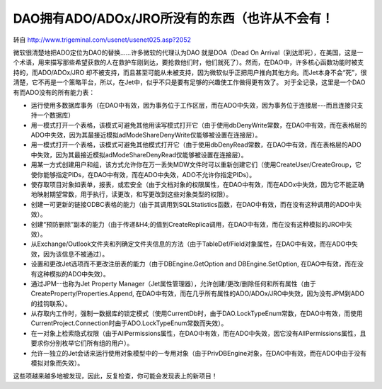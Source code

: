 .. meta::
   :description: 转自 http://www.trigeminal.com/usenet/usenet025.asp?2052

DAO拥有ADO/ADOx/JRO所没有的东西（也许从不会有！
=================================================

.. post:: 27, Feb, 2004
   :tags: ADO, DAO, JRO
   :category:  Win32, Visual C++
   :author: me
   :nocomments:

转自 http://www.trigeminal.com/usenet/usenet025.asp?2052

微软很清楚地把ADO定位为DAO的替换……许多微软的代理认为DAO 就是DOA（Dead On Arrival（到达即死），在美国，这是一个术语，用来描写那些希望获救的人在救护车刚到达，要抢救他们时，他们就死了）。然而，在DAO中，许多核心函数功能时被支持的，而ADO/ADOx/JRO 却不被支持，而且甚至可能从未被支持，因为微软似乎正把用户推向其他方向。而Jet本身不会“死”，很清楚，它不再是一个策略平台，所以，在Jet中，似乎不只是要有足够的兴趣使工作做得更有效了。 
对于全记录，这里是一个DAO有而ADO没有的所有能力表： 

* 运行使用多数据库事务（在DAO中有效，因为事务位于工作区层，而在ADO中失效，因为事务位于连接层---而且连接只支持一个数据库） 
* 用一模式打开一个表格，该模式可避免其他用读写模式打开它（由于使用dbDenyWrite常数，在DAO中有效，而在表格层的ADO中失效，因为其最接近模拟adModeShareDenyWrite仅能够被设置在连接层）。 
* 用一模式打开一个表格，该模式可避免其他模式打开它（由于使用dbDenyRead常数，在DAO中有效，而在表格层的ADO中失效，因为其最接近模拟adModeShareDenyRead仅能够被设置在连接层）。 
* 用某一方式创建用户和组，该方式允许你在万一丢失MDW文件时可以重新创建它们（使用CreateUser/CreateGroup，它使你能够指定PIDs，在DAO中有效，而在ADO中失效，ADO不允许你指定PIDs）。 
* 使存取项目对象如表单，报表，或宏安全（由于文档对象的权限属性，在DAO中有效，而在ADOx中失效，因为它不能正确地映射期望常数，用于执行，读更改，和写更改到这些对象类型的权限）。 
* 创建一可更新的链接ODBC表格的能力（由于其调用到SQLStatistics函数，在DAO中有效，而在没有这种调用的ADO中失效）。 
* 创建“预防删除”副本的能力（由于传递&H4;的值到CreateReplica调用，在DAO中有效，而在没有这种模拟的JRO中失效）。 
* 从Exchange/Outlook文件夹和列确定文件夹信息的方法（由于TableDef/Field对象属性，在DAO中有效，而在ADO中失效，因为该信息不被通过）。 
* 设置和更改Jet选项而不更改注册表的能力（由于DBEngine.GetOption and DBEngine.SetOption, 在DAO中有效，而在没有这种模拟的ADO中失效）。 
* 通过JPM--也称为Jet Property Manager（Jet属性管理器），允许创建/更改/删除任何和所有属性（由于CreateProperty/Properties.Append, 在DAO中有效，而在几乎所有属性的ADO/ADOx/JRO中失效，因为没有JPM到ADO的挂钩联系）。 
* 从存取内工作时，强制一数据库的锁定模式（使用CurrentDb时，由于DAO.LockTypeEnum常数，在DAO中有效，而使用CurrentProject.Connection时由于ADO.LockTypeEnum常数而失效）。 
* 在一对象上检索隐式权限（由于AllPermissions属性，在DAO中有效，而在ADO中失效，因它没有AllPermissions属性，且要求你分别枚举它们所有组的用户）。 
* 允许一独立的Jet会话来运行使用对象模型中的一专用对象（由于PrivDBEngine对象，在DAO中有效，而在ADO中由于没有模拟对象而失效）。 

这些项越来越多地被发现，因此，反复检查，你可能会发现表上的新项目！ 
